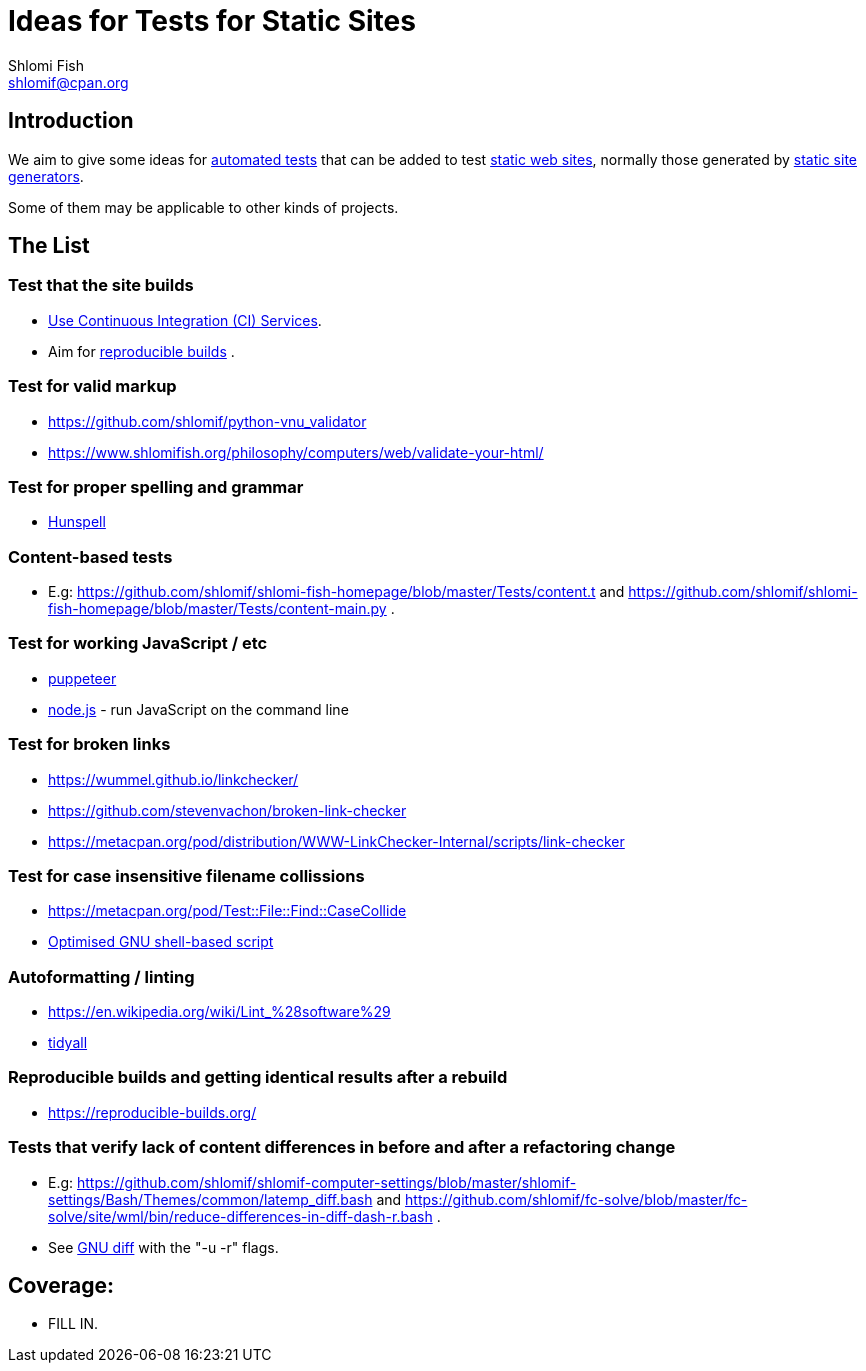 Ideas for Tests for Static Sites
================================
Shlomi Fish <shlomif@cpan.org>
:Date: 2019-06-10
:Revision: $Id$

[id="intro"]
Introduction
------------

We aim to give some ideas for https://github.com/shlomif/what-you-should-know-about-automated-testing[automated tests] that can be added to test
https://en.wikipedia.org/wiki/Static_web_page[static web sites], normally
those generated by https://github.com/shlomif/shlomif-tech-diary/blob/master/static-site-generators\--despair.md[static site generators].

Some of them may be applicable to other kinds of projects.

[id="ideas"]
The List
--------

Test that the site builds
~~~~~~~~~~~~~~~~~~~~~~~~~

* https://github.com/shlomif/Freenode-programming-channel-FAQ/blob/master/FAQ_with_ToC__generated.md#what-do-continuous-integration-ci-services-such-as-travis-ci-jenkins-or-appveyor-provide[Use Continuous Integration (CI) Services].
* Aim for https://reproducible-builds.org/[reproducible builds] .

Test for valid markup
~~~~~~~~~~~~~~~~~~~~~

* https://github.com/shlomif/python-vnu_validator
* https://www.shlomifish.org/philosophy/computers/web/validate-your-html/

Test for proper spelling and grammar
~~~~~~~~~~~~~~~~~~~~~~~~~~~~~~~~~~~~

* https://hunspell.github.io/[Hunspell]

Content-based tests
~~~~~~~~~~~~~~~~~~~

* E.g: https://github.com/shlomif/shlomi-fish-homepage/blob/master/Tests/content.t and https://github.com/shlomif/shlomi-fish-homepage/blob/master/Tests/content-main.py .

Test for working JavaScript / etc
~~~~~~~~~~~~~~~~~~~~~~~~~~~~~~~~~

* https://github.com/GoogleChrome/puppeteer[puppeteer]
* https://en.wikipedia.org/wiki/Node.js[node.js] - run JavaScript on the command line

Test for broken links
~~~~~~~~~~~~~~~~~~~~~

* https://wummel.github.io/linkchecker/
* https://github.com/stevenvachon/broken-link-checker
* https://metacpan.org/pod/distribution/WWW-LinkChecker-Internal/scripts/link-checker

Test for case insensitive filename collissions
~~~~~~~~~~~~~~~~~~~~~~~~~~~~~~~~~~~~~~~~~~~~~~

* https://metacpan.org/pod/Test::File::Find::CaseCollide
* https://github.com/shlomif/cookiecutter\--shlomif-latemp-sites/blob/master/%7B%7Bcookiecutter.project_slug%7D%7D/Tests/case-insense-file-collision.t[Optimised GNU shell-based script]

Autoformatting / linting
~~~~~~~~~~~~~~~~~~~~~~~~

* https://en.wikipedia.org/wiki/Lint_%28software%29
* https://metacpan.org/pod/distribution/Code-TidyAll/bin/tidyall[tidyall]

Reproducible builds and getting identical results after a rebuild
~~~~~~~~~~~~~~~~~~~~~~~~~~~~~~~~~~~~~~~~~~~~~~~~~~~~~~~~~~~~~~~~~

* https://reproducible-builds.org/

Tests that verify lack of content differences in before and after a refactoring change
~~~~~~~~~~~~~~~~~~~~~~~~~~~~~~~~~~~~~~~~~~~~~~~~~~~~~~~~~~~~~~~~~~~~~~~~~~~~~~~~~~~~~~

* E.g: https://github.com/shlomif/shlomif-computer-settings/blob/master/shlomif-settings/Bash/Themes/common/latemp_diff.bash
and https://github.com/shlomif/fc-solve/blob/master/fc-solve/site/wml/bin/reduce-differences-in-diff-dash-r.bash .
* See https://www.gnu.org/software/diffutils/[GNU diff] with the "-u -r" flags.

[id="coverage"]
Coverage:
---------

* FILL IN.
